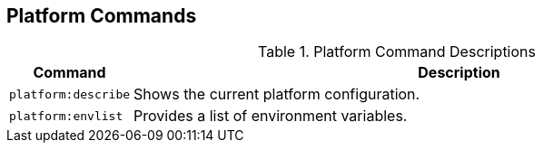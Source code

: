 :title: Platform Commands
:type: subMaintaining
:status: published
:parent: Available Console Commands
:summary: Platform commands available.
:order: 03

== {title}

.[[platform_command_descriptions]]Platform Command Descriptions
[cols="1m,9" options="header"]
|===

|Command
|Description

|platform:describe
|Shows the current platform configuration.

|platform:envlist
|Provides a list of environment variables.

|===
